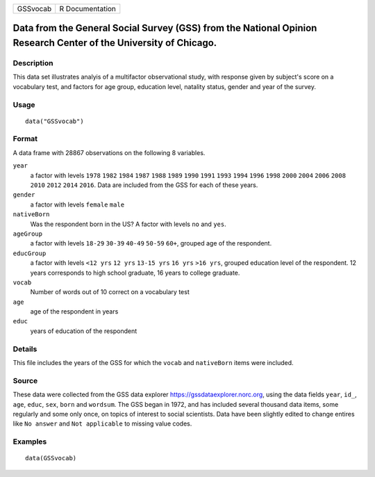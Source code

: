 +----------+-----------------+
| GSSvocab | R Documentation |
+----------+-----------------+

Data from the General Social Survey (GSS) from the National Opinion Research Center of the University of Chicago.
-----------------------------------------------------------------------------------------------------------------

Description
~~~~~~~~~~~

This data set illustrates analyis of a multifactor observational study,
with response given by subject's score on a vocabulary test, and factors
for age group, education level, natality status, gender and year of the
survey.

Usage
~~~~~

::

    data("GSSvocab")

Format
~~~~~~

A data frame with 28867 observations on the following 8 variables.

``year``
    a factor with levels ``1978`` ``1982`` ``1984`` ``1987`` ``1988``
    ``1989`` ``1990`` ``1991`` ``1993`` ``1994`` ``1996`` ``1998``
    ``2000`` ``2004`` ``2006`` ``2008`` ``2010`` ``2012`` ``2014``
    ``2016``. Data are included from the GSS for each of these years.

``gender``
    a factor with levels ``female`` ``male``

``nativeBorn``
    Was the respondent born in the US? A factor with levels ``no`` and
    ``yes``.

``ageGroup``
    a factor with levels ``18-29`` ``30-39`` ``40-49`` ``50-59``
    ``60+``, grouped age of the respondent.

``educGroup``
    a factor with levels ``<12 yrs`` ``12 yrs`` ``13-15 yrs`` ``16 yrs``
    ``>16 yrs``, grouped education level of the respondent. 12 years
    corresponds to high school graduate, 16 years to college graduate.

``vocab``
    Number of words out of 10 correct on a vocabulary test

``age``
    age of the respondent in years

``educ``
    years of education of the respondent

Details
~~~~~~~

This file includes the years of the GSS for which the ``vocab`` and
``nativeBorn`` items were included.

Source
~~~~~~

These data were collected from the GSS data explorer
https://gssdataexplorer.norc.org, using the data fields ``year``,
``id_``, ``age``, ``educ``, ``sex``, ``born`` and ``wordsum``. The GSS
began in 1972, and has included several thousand data items, some
regularly and some only once, on topics of interest to social
scientists. Data have been slightly edited to change entires like
``No answer`` and ``Not applicable`` to missing value codes.

Examples
~~~~~~~~

::

    data(GSSvocab)
